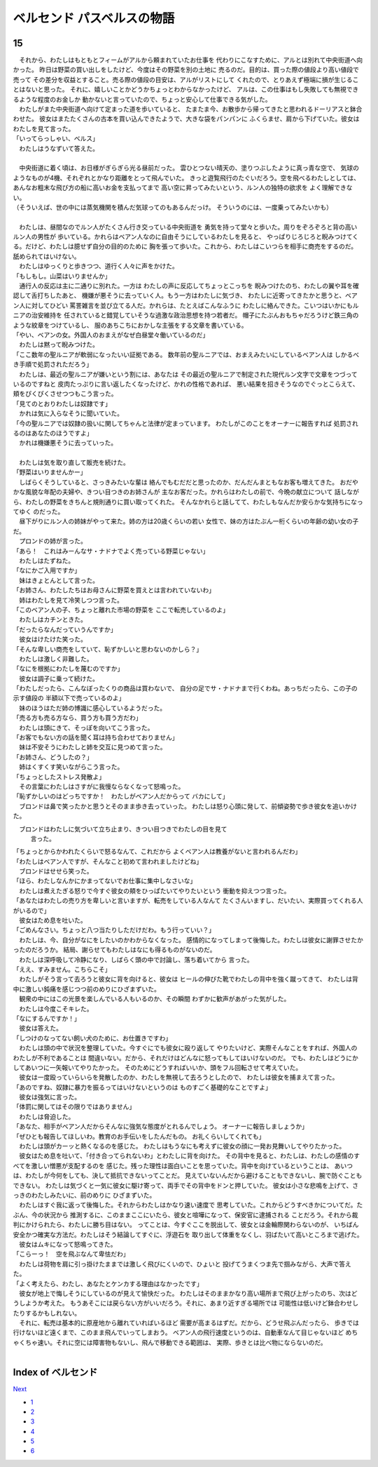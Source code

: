 ベルセンド パスベルスの物語
================================================================================

15
--------------------------------------------------------------------------------


| 　それから、わたしはもともとフィームがアルから頼まれていたお仕事を
  代わりにこなすために、アルとは別れて中央街道へ向かった。
  昨日は野菜の買い出しをしたけど、今度はその野菜を別の土地に
  売るのだ。目的は、買った際の値段より高い値段で売って
  その差分を収益とすること。売る際の値段の目安は、アルがリストにして
  くれたので、とりあえず極端に損が生じることはないと思った。
  それに、嬉しいことかどうかちょっとわからなかったけど、
  アルは、この仕事はもし失敗しても無視できるような程度のお金しか
  動かないと言っていたので、ちょっと安心して仕事できる気がした。
| 　わたしがまた中央街道へ向けて定まった道を歩いていると、
  たまたま今、お散歩から帰ってきたと思われるドーリアスと鉢合わせた。
  彼女はまたたくさんの古本を買い込んできたようで、大きな袋をパンパンに
  ふくらませ、肩から下げていた。彼女はわたしを見て言った。
| 「いってらっしゃい、ベルス」
| 　わたしはうなずいて答えた。
| 


| 　中央街道に着く頃は、お日様がぎらぎら光る昼前だった。
  雲ひとつない晴天の、塗りつぶしたように真っ青な空で、
  気球のようなものが4機、それぞれとかなり距離をとって飛んでいた。
  きっと遊覧飛行のたぐいだろう。空を飛べるわたしとしては、
  あんなお粗末な飛び方の船に高いお金を支払ってまで
  高い空に昇ってみたいという、ルン人の独特の欲求を
  よく理解できない。
| （そういえば、世の中には蒸気機関を積んだ気球ってのもあるんだっけ。
  そういうのには、一度乗ってみたいかも）
| 



| 　わたしは、昼間なのでルン人がたくさん行き交っている中央街道を
  勇気を持って堂々と歩いた。周りをぞろぞろと背の高いルン人の男性が
  歩いている。かれらはベアン人なのに自由そうにしているわたしを見ると、
  やっぱりじろじろと睨みつけてくる。だけど、わたしは臆せず自分の目的のために
  胸を張って歩いた。これから、わたしはこいつらを相手に商売をするのだ。
  舐められてはいけない。
| 　わたしはゆっくりと歩きつつ、道行く人々に声をかけた。
| 「もしもし。山菜はいりませんか」
| 　通行人の反応は主に二通りに別れた。一方は
  わたしの声に反応してちょっとこっちを
  睨みつけたのち、わたしの翼や耳を確認して舌打ちしたあと、
  機嫌が悪そうに去っていく人。もう一方はわたしに気づき、
  わたしに近寄ってきたかと思うと、ベアン人に対してひどい
  罵詈雑言を並び立てる人だ。かれらは、たとえばこんなふうに
  わたしに絡んできた。こいつはいかにもルニアの治安維持を
  任されていると錯覚していそうな過激な政治思想を持つ若者だ。
  帽子にたぶんおもちゃだろうけど鉄三角のような紋章をつけているし、
  服のあちこちにおかしな主張をする文章を書いている。
| 「やい、ベアンの女。外国人のおまえがなぜ白昼堂々働いているのだ」
| 　わたしは黙って睨みつけた。
| 「ここ数年の聖ルニアが軟弱になったいい証拠である。
  数年前の聖ルニアでは、おまえみたいにしているベアン人は
  しかるべき手順で処罰されただろう」
| 　わたしは、最近の聖ルニアが嫌いという割には、あなたは
  その最近の聖ルニアで制定された現代ルン文字で文章をつづっているのですねと
  皮肉たっぷりに言い返したくなったけど、かれの性格であれば、
  悪い結果を招きそうなのでぐっとこらえて、頬をぴくぴくさせつつもこう言った。
| 「見てのとおりわたしは奴隷です」
| 　かれは気に入らなそうに聞いていた。
| 「今の聖ルニアでは奴隷の扱いに関してちゃんと法律が定まっています。
  わたしがこのことをオーナーに報告すれば
  処罰されるのはあなたのほうですよ」
| 　かれは機嫌悪そうに去っていった。
| 


| 　わたしは気を取り直して販売を続けた。
| 「野菜はいりませんかー」
| 　しばらくそうしていると、さっきみたいな輩は
  絡んでもむだだと思ったのか、だんだんまともなお客も増えてきた。
  おだやかな風貌な年配の夫婦や、きつい目つきのお姉さんが
  主なお客だった。かれらはわたしの前で、今晩の献立について
  話しながら、わたしの野菜をきちんと規則通りに買い取ってくれた。
  そんなかれらと話してて、わたしもなんだか安らかな気持ちになってゆく
  のだった。
| 　昼下がりにルン人の姉妹がやって来た。姉の方は20歳くらいの若い
  女性で、妹の方はたぶん一桁くらいの年齢の幼い女の子だ。
| 　プロンドの姉が言った。
| 「あら！　これはみーんなサ・ナドナでよく売っている野菜じゃない」
| 　わたしはたずねた。
| 「なにかご入用ですか」
| 　妹はきょとんとして言った。
| 「お姉さん、わたしたちはお母さんに野菜を買えとは言われていないわ」
| 　姉はわたしを見て冷笑しつつ言った。
| 「このベアン人の子、ちょっと離れた市場の野菜を
  ここで転売しているのよ」
| 　わたしはカチンときた。
| 「だったらなんだっていうんですか」
| 　彼女はけたけた笑った。
| 「そんな卑しい商売をしていて、恥ずかしいと思わないのかしら？」
| 　わたしは激しく非難した。
| 「なにを根拠にわたしを蔑むのですか」
| 　彼女は調子に乗って続けた。
| 「わたしだったら、こんなぼったくりの商品は買わないで、
  自分の足でサ・ナドナまで行くわね。あっちだったら、この子の示す値段の
  半額以下で売っているのよ」
| 　妹のほうはただ姉の博識に感心しているようだった。
| 「売る方も売る方なら、買う方も買う方だわ」
| 　わたしは頭にきて、そっぽを向いてこう言った。
| 「お客でもない方の話を聞く耳は持ち合わせておりません」
| 　妹は不安そうにわたしと姉を交互に見つめて言った。
| 「お姉さん、どうしたの？」
| 　姉はくすくす笑いながらこう言った。
| 「ちょっとしたストレス発散よ」
| 　その言葉にわたしはさすがに我慢ならなくなって怒鳴った。
| 「恥ずかしいのはどっちですか！　わたしがベアン人だからって
  バカにして」
| 　ブロンドは鼻で笑ったかと思うとそのまま歩き去っていった。
  わたしは怒り心頭に発して、前傾姿勢で歩き彼女を追いかけた。
　ブロンドはわたしに気づいて立ち止まり、きつい目つきでわたしの目を見て
  言った。
| 「ちょっとからかわれたくらいで怒るなんて、これだから
  よくベアン人は教養がないと言われるんだわ」
| 「わたしはベアン人ですが、そんなこと初めて言われましたけどね」
| 　ブロンドはせせら笑った。
| 「ほら、わたしなんかにかまってないでお仕事に集中しなさいな」
| 　わたしは煮えたぎる怒りで今すぐ彼女の頬をひっぱたいてやりたいという
  衝動を抑えつつ言った。
| 「あなたはわたしの売り方を卑しいと言いますが、転売をしている人なんて
  たくさんいますし、だいたい、実際買ってくれる人がいるので」
| 　彼女はため息を吐いた。
| 「ごめんなさい。ちょっと八つ当たりしただけだわ。もう行っていい？」
| 　わたしは、今、自分がなにをしたいのかわからなくなった。
  感情的になってしまって後悔した。わたしは彼女に謝罪させたかったのだろうか。
  結局、謝らせてもわたしはなにも得るものがないのだ。
| 　わたしは深呼吸して冷静になり、しばらく頭の中で討論し、落ち着いてから
  言った。
| 「ええ、すみません。こちらこそ」
| 　わたしがそう言って去ろうと彼女に背を向けると、彼女は
  ヒールの伸びた靴でわたしの背中を強く蹴ってきて、
  わたしは背中に激しい鈍痛を感じつつ前のめりにひざまずいた。
| 　観衆の中にはこの光景を楽しんでいる人もいるのか、その瞬間
  わずかに歓声があがった気がした。
| 　わたしは今度こそキレた。
| 「なにするんですか！」
| 　彼女は答えた。
| 「しつけのなってない飼い犬のために、お仕置きですわ」
| 　わたしは頭の中で状況を整理していた。今すぐにでも彼女に殴り返して
  やりたいけど、実際そんなことをすれば、外国人のわたしが不利であることは
  間違いない。だから、それだけはどんなに怒ってもしてはいけないのだ。
  でも、わたしはどうにかしてあいつに一矢報いてやりたかった。
  そのためにどうすればいいか、頭をフル回転させて考えていた。
| 　彼女は一度殴っていらいらを発散したのか、わたしを無視して去ろうとしたので、
  わたしは彼女を捕まえて言った。
| 「あのですね、奴隷に暴力を振るってはいけないというのは
  ものすごく基礎的なことですよ」
| 　彼女は強気に言った。
| 「体罰に関してはその限りではありません」
| 　わたしは脅迫した。
| 「あなた、相手がベアン人だからそんなに強気な態度がとれるんでしょう。
  オーナーに報告しましょうか」
| 「ぜひとも報告してほしいわ。教育のお手伝いをしたんだもの。
  お礼くらいしてくれても」
| 　わたしは頭がカーッと熱くなるのを感じた。
  わたしはもうなにも考えずに彼女の顔に一発お見舞いしてやりたかった。
| 　彼女はため息を吐いて、「付き合ってられないわ」とわたしに背を向けた。
  その背中を見ると、わたしは、わたしの感情のすべてを激しい憎悪が支配するのを
  感じた。残った理性は面白いことを思っていた。背中を向けているということは、
  あいつは、わたしが今何をしても、決して抵抗できないってことだ。
  見えていないんだから避けることもできないし、腕で防ぐこともできない。
  わたしは気づくと一気に彼女に駆け寄って、両手でその背中をドンと押していた。
  彼女は小さな悲鳴を上げて、さっきのわたしみたいに、前のめりに
  ひざまずいた。
| 　わたしはすぐ我に返って後悔した。それからわたしはかなり速い速度で
  思考していた。これからどうすべきかについてだ。たぶん、今の状況から
  推測するに、このままここにいたら、彼女と喧嘩になって、保安官に逮捕される
  ことだろう。それから裁判にかけられたら、わたしに勝ち目はない。
  ってことは、今すぐここを脱出して、彼女とは金輪際関わらないのが、
  いちばん安全かつ確実な方法だ。わたしはそう結論してすぐに、浮遊石を
  取り出して体重をなくし、羽ばたいて高いところまで逃げた。
| 　彼女はムキになって怒鳴ってきた。
| 「こらーっ！　空を飛ぶなんて卑怯だわ」
| 　わたしは荷物を肩に引っ掛けたままでは激しく飛びにくいので、ひょいと
  投げてうまくつま先で掴みながら、大声で答えた。
| 「よく考えたら、わたし、あなたとケンカする理由はなかったです」
| 　彼女が地上で悔しそうにしているのが見えて愉快だった。
  わたしはそのままかなり高い場所まで飛び上がったのち、次はどうしようか考えた。
  もうあそこには戻らない方がいいだろう。それに、あまり近すぎる場所では
  可能性は低いけど鉢合わせしたりするかもしれない。
| 　それに、転売は基本的に原産地から離れていればいるほど
  需要が高まるはずだ。だから、どうせ飛ぶんだったら、
  歩きでは行けないほど遠くまで、このまま飛んでいってしまおう。
  ベアン人の飛行速度というのは、自動車なんて目じゃないほど
  めちゃくちゃ速い。それに空には障害物もないし、飛んで移動できる範囲は、
  実際、歩きとは比べ物にならないのだ。
| 






Index of ベルセンド
--------------------------------------------------------------------------------


`Next <https://github.com/pasberth/Bellsend/blob/master/novel/2013-01-21.rst>`_


* `1 <https://github.com/pasberth/Bellsend/blob/master/novel/2012-11-04.rst>`_
* `2 <https://github.com/pasberth/Bellsend/blob/master/novel/2012-12-11.rst>`_
* `3 <https://github.com/pasberth/Bellsend/blob/master/novel/2012-12-14.rst>`_
* `4 <https://github.com/pasberth/Bellsend/blob/master/novel/2012-12-15.rst>`_
* `5 <https://github.com/pasberth/Bellsend/blob/master/novel/2012-12-16.rst>`_
* `6 <https://github.com/pasberth/Bellsend/blob/master/novel/2012-12-17.rst>`_